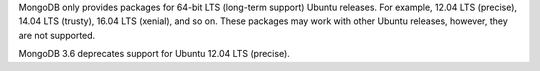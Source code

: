MongoDB only provides packages for 64-bit LTS (long-term support) Ubuntu releases.
For example, 12.04 LTS (precise), 14.04 LTS (trusty), 16.04 LTS (xenial), and so on.
These packages may work with other Ubuntu releases, however, they are not supported.

MongoDB 3.6 deprecates support for Ubuntu 12.04 LTS (precise).
